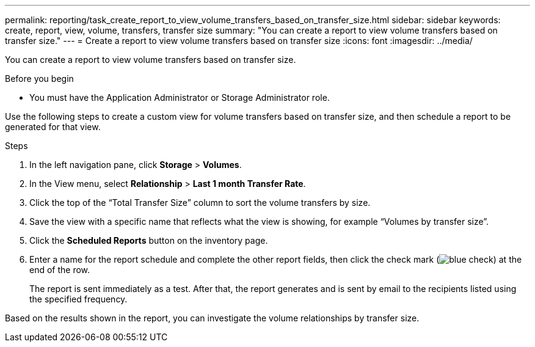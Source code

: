 ---
permalink: reporting/task_create_report_to_view_volume_transfers_based_on_transfer_size.html
sidebar: sidebar
keywords: create, report, view, volume, transfers, transfer size
summary: "You can create a report to view volume transfers based on transfer size."
---
= Create a report to view volume transfers based on transfer size
:icons: font
:imagesdir: ../media/

[.lead]
You can create a report to view volume transfers based on transfer size.

.Before you begin

* You must have the Application Administrator or Storage Administrator role.

Use the following steps to create a custom view for volume transfers based on transfer size, and then schedule a report to be generated for that view.

.Steps

. In the left navigation pane, click *Storage* > *Volumes*.
. In the View menu, select *Relationship* > *Last 1 month Transfer Rate*.
. Click the top of the "`Total Transfer Size`" column to sort the volume transfers by size.
. Save the view with a specific name that reflects what the view is showing, for example "`Volumes by transfer size`".
. Click the *Scheduled Reports* button on the inventory page.
. Enter a name for the report schedule and complete the other report fields, then click the check mark (image:../media/blue_check.gif[]) at the end of the row.
+
The report is sent immediately as a test. After that, the report generates and is sent by email to the recipients listed using the specified frequency.

Based on the results shown in the report, you can investigate the volume relationships by transfer size.
// 2025-6-11, OTHERDOC-133
